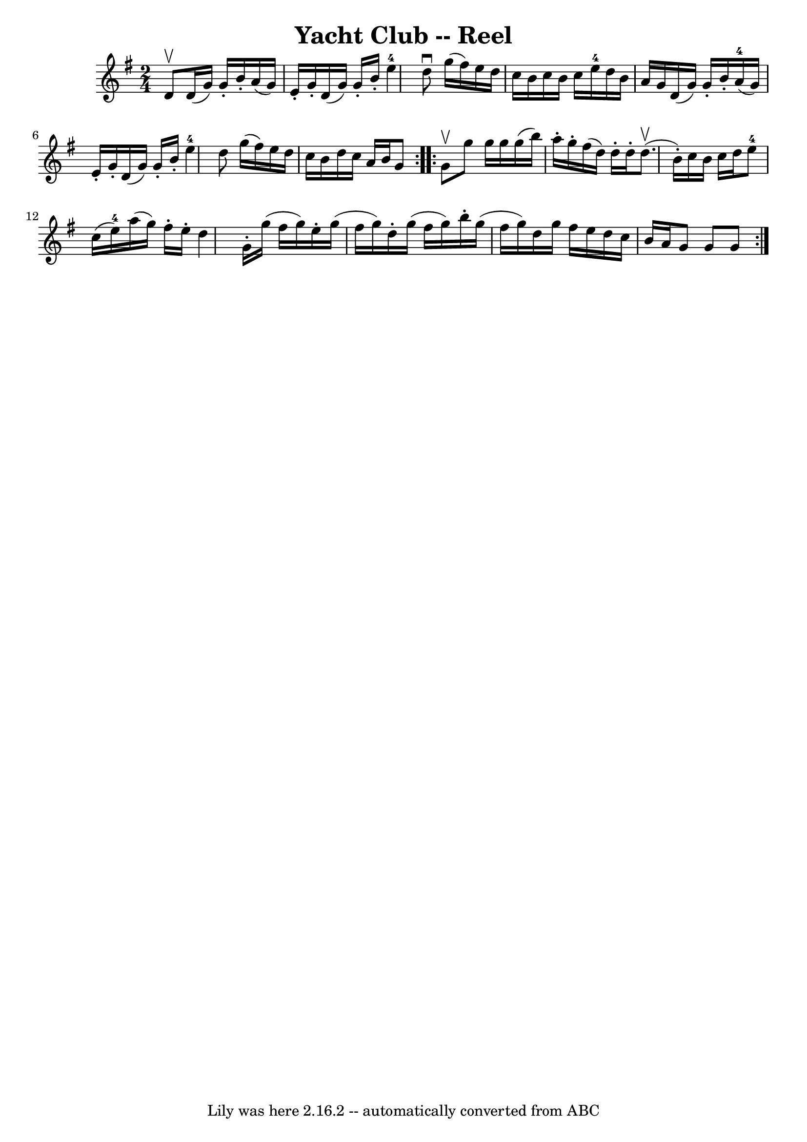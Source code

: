 \version "2.7.40"
\header {
	book = "Ryan's Mammoth Collection"
	crossRefNumber = "1"
	footnotes = "\\\\361"
	tagline = "Lily was here 2.16.2 -- automatically converted from ABC"
	title = "Yacht Club -- Reel"
}
voicedefault =  {
\set Score.defaultBarType = "empty"

\repeat volta 2 {
\time 2/4 \key g \major d'8^\upbow |
 d'16 (g'16) g'16 -.  
 b'16 -. a'16 (g'16) e'16 -. g'16 -.   |
 d'16 (g'16) 
 g'16 -. b'16 -. e''4-4   |
 d''8^\downbow g''16 (
fis''16) e''16 d''16 c''16 b'16    |
 c''16 b'16    
c''16 e''16-4 d''16 b'16 a'16 g'16    |
 d'16 (
g'16) g'16 -. b'16 -. a'16-4(g'16) e'16 -. g'16 -.   
|
 d'16 (g'16) g'16 -. b'16 -. e''4-4   |
   
d''8 g''16 (fis''16) e''16 d''16 c''16 b'16    |
     
d''16 c''16 a'16 b'16 g'8    }     \repeat volta 2 { g'8^\upbow 
|
 g''8 g''16 g''16 g''16 (b''16) a''16 -. g''16 
-.   |
 fis''16 (d''16) d''16 -. d''16 -. d''8.^\upbow(
b'16 -.)   |
 c''16 b'16 c''16 d''16 e''8-4 c''16 
(e''16-4)   |
 a''16 (g''16) fis''16 -. e''16 -.   
d''4    |
 g'16 -. g''16 (fis''16 g''16) e''16 -.   
g''16 (fis''16 g''16)   |
 d''16 -. g''16 (fis''16    
g''16) b''16 -. g''16 (fis''16 g''16)   |
 d''16    
g''16 fis''16 e''16 d''16 c''16 b'16 a'16    |
 g'8   
 g'8 g'8    }   
}

\score{
    <<

	\context Staff="default"
	{
	    \voicedefault 
	}

    >>
	\layout {
	}
	\midi {}
}
